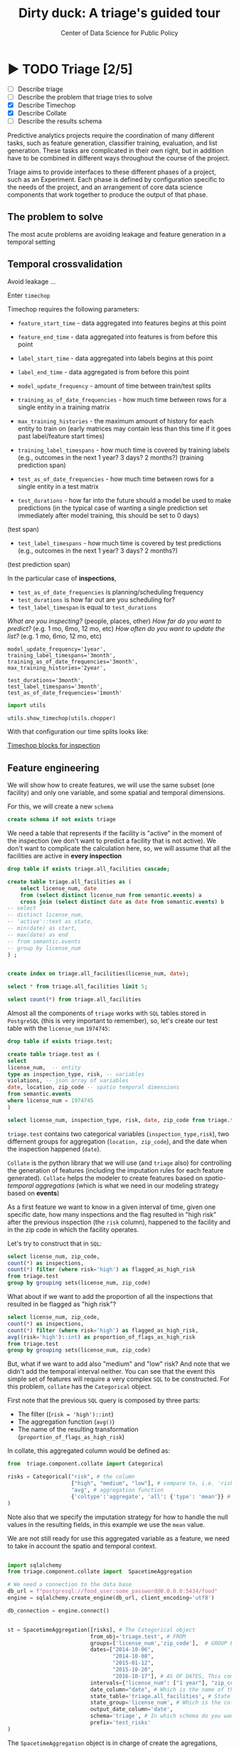 #+TITLE: Dirty duck: A triage's guided tour
#+AUTHOR: Center of Data Science for Public Policy
#+EMAIL: adolfo@uchicago.edu
#+STARTUP: showeverything
#+STARTUP: nohideblocks
#+STARTUP: indent
#+PROPERTY: header-args:sql :engine postgresql
#+PROPERTY: header-args:sql+ :dbhost 0.0.0.0
#+PROPERTY: header-args:sql+ :dbport 5434
#+PROPERTY: header-args:sql+ :dbuser food_user
#+PROPERTY: header-args:sql+ :dbpassword some_password
#+PROPERTY: header-args:sql+ :database food
#+PROPERTY: header-args:sql+ :results table drawer
#+PROPERTY: header-args:shell     :results drawer
#+PROPERTY: header-args:ipython   :session food_inspections

* ▶ TODO Triage [2/5]
 - [ ] Describe triage
 - [ ] Describe the problem that triage tries to solve
 - [X] Describe Timechop
 - [X] Describe Collate
 - [ ] Describe the results schema

Predictive analytics projects require the coordination of many
different tasks, such as feature generation, classifier training,
evaluation, and list generation. These tasks are complicated in their
own right, but in addition have to be combined in different ways
throughout the course of the project.

Triage aims to provide interfaces to these different phases of a
project, such as an Experiment. Each phase is defined by configuration
specific to the needs of the project, and an arrangement of core data
science components that work together to produce the output of that
phase.


** The problem to solve

The most acute problems are avoiding leakage and feature generation in
a temporal setting

** Temporal crossvalidation

Avoid leakage ...

Enter =timechop=

Timechop requires the following parameters:

- =feature_start_time= - data aggregated into features begins at this point
# earliest date included in features
- =feature_end_time= - data aggregated into features is from before this
  point
# latest date included in features
- =label_start_time= - data aggregated into labels begins at this point
# earliest event date included in any label (event date >= label_start_time)
- =label_end_time= - data aggregated is from before this point
# event date < label_end_time to be included in any label
- =model_update_frequency= - amount of time between train/test splits
# how frequently to retrain models (days, months, years)
- =training_as_of_date_frequencies= - how much time between rows for a
  single entity in a training matrix
# list - time between rows for same entity in train matrix
- =max_training_histories= - the maximum amount of history for each
  entity to train on (early matrices may contain less than this time
  if it goes past label/feature start times)
# max length of time for labels included in a train matrix - default = max (label_start_time to now)
- =training_label_timespans= - how much time is covered by training
  labels (e.g., outcomes in the next 1 year? 3 days? 2 months?)
  (training prediction span)
# time period across which outcomes are determined in train matrices
- =test_as_of_date_frequencies= - how much time between rows for a
  single entity in a test matrix
# time between rows for same entity in test matrix  - inspections -  planning/scheduling frequency, eis = reviewing frequency (default = 1week)
- =test_durations= - how far into the future should a model be used to
  make predictions (in the typical case of wanting a single prediction
  set immediately after model training, this should be set to 0 days)
(test span)
# length of time included in a test matrix (default = training_prediction_span) inspections = how far out are you scheduling for? eis = model_update_frequency
- =test_label_timespans= - how much time is covered by test predictions
  (e.g., outcomes in the next 1 year? 3 days? 2 months?)
(test prediction span)
# time period across which outcomes are labeled in test matrices (default for eis = training_prediction_span, inspections = test_data_span)

In the particular case of *inspections*,

- =test_as_of_date_frequencies= is planning/scheduling frequency
- =test_durations= is how far out are you scheduling for?
- =test_label_timespan= is equal to =test_durations=

/What are you inspecting?/ (people, places, other)
/How far do you want to predict?/ (e.g. 1 mo, 6mo, 12 mo, etc)
/How often do you want to update the list?/ (e.g. 1 mo, 6mo, 12 mo, etc)


#+BEGIN_EXAMPLE
    model_update_frequency='1year',
    training_label_timespans='3month',
    training_as_of_date_frequencies='3month',
    max_training_histories='2year',

    test_durations='3month',
    test_label_timespans='3month',
    test_as_of_date_frequencies='1month'
#+END_EXAMPLE


#+BEGIN_SRC python
import utils

utils.show_timechop(utils.chopper)
#+END_SRC

#+RESULTS:
: None


With that configuration our time splits looks like:

[[file:timechop.png][Timechop blocks for inspection]]



** Feature engineering

We will show how to create features, we will use the same subset (one
facility) and only one variable, and some spatial and temporal
dimensions.

For this, we will create a new =schema=

#+BEGIN_SRC sql
create schema if not exists triage
#+END_SRC

#+RESULTS:

We need a table that represents if the facility is "active" in the
moment of the inspection (we don't want to predict a facility that is
not active). We don't want to complicate the calculation here, so, we
will assume that all the facilities are active in *every inspection*


#+BEGIN_SRC sql
drop table if exists triage.all_facilities cascade;

create table triage.all_facilities as (
    select license_num, date
    from (select distinct license_num from semantic.events) a
    cross join (select distinct date as date from semantic.events) b
-- select
-- distinct license_num,
-- 'active'::text as state,
-- min(date) as start,
-- max(date) as end
-- from semantic.events
-- group by license_num
) ;


create index on triage.all_facilities(license_num, date);
#+END_SRC

#+RESULTS:


#+BEGIN_SRC sql
select * from triage.all_facilities limit 5;
#+END_SRC

#+RESULTS:
:RESULTS:
| license_num |       date |
|------------+------------|
|    2506828 | 2016-11-10 |
|    2506828 | 2015-05-05 |
|    2506828 | 2013-05-06 |
|    2506828 | 2015-12-24 |
|    2506828 | 2017-05-26 |
:END:

#+BEGIN_SRC sql
select count(*) from triage.all_facilities
#+END_SRC

#+RESULTS:
:RESULTS:
|    count |
|----------|
| 57683187 |
:END:


Almost all the components of =triage= works with =SQL= tables stored  in
=PostgreSQL= (this is very important to remember), so, let's create our
test table with the =license_num= =1974745=:

#+BEGIN_SRC  sql
drop table if exists triage.test;

create table triage.test as (
select
license_num,  -- entity
type as inspection_type, risk, -- variables
violations, -- json array of variables
date, location, zip_code -- spatio temporal dimensions
from semantic.events
where license_num = 1974745
)
#+END_SRC

#+RESULTS:

#+BEGIN_SRC sql
select license_num, inspection_type, risk, date, zip_code from triage.test order by date desc  limit 5
#+END_SRC

#+RESULTS:
:RESULTS:
| license_num | inspection_type | risk |       date | zip_code |
|------------+----------------+------+------------+---------|
|    1974745 | canvass        | high | 2016-10-17 |   60612 |
|    1974745 | canvass        | high | 2015-10-20 |   60612 |
|    1974745 | complaint      | high | 2015-01-12 |   60612 |
|    1974745 | canvass        | high | 2014-10-08 |   60612 |
|    1974745 | canvass        | high | 2014-10-06 |   60612 |
:END:

=triage.test= contains two categorical variables (=inspection_type,risk=),
two differnent groups for aggregation (=location, zip_code=), and the date
when the inspection happened (=date=).

=Collate= is the python library that we will use (and =triage= also) for
controlling the generation of features (including the imputation rules
for each feature generated). =Collate= helps the modeler to
create features based on /spatio-temporal aggregations/ (which is what
we need in our modeling strategy based on *events*)

As a first feature we want to know in a given interval of time, given
one specific date, how many inspections and the flag resulted in "high risk"
after the previous inspection (the =risk= column), happened to the
facility and in the zip code in which the facility operates.

Let's try to construct that in =SQL=:

#+BEGIN_SRC sql
select license_num, zip_code,
count(*) as inspections,
count(*) filter (where risk='high') as flagged_as_high_risk
from triage.test
group by grouping sets(license_num, zip_code)
#+END_SRC

#+RESULTS:
:RESULTS:
| license_num | zip_code | inspections | flagged_as_high_risk |
|------------+---------+-------------+-------------------|
| 1974745    | [NULL]  |          57 |                14 |
| [NULL]     | 60612   |          57 |                14 |
:END:

What about if we want to add the proportion of all the inspections
that resulted in be flagged as "high risk"?

#+BEGIN_SRC sql
select license_num, zip_code,
count(*) as inspections,
count(*) filter (where risk='high') as flagged_as_high_risk,
avg((risk='high')::int) as proportion_of_flags_as_high_risk
from triage.test
group by grouping sets(license_num, zip_code)
#+END_SRC

#+RESULTS:
:RESULTS:
| license_num | zip_code | inspections | flagged_as_high_risk | proportion_of_flags_as_high_risk |
|------------+---------+-------------+-------------------+-----------------------------|
| 1974745    | [NULL]  |          57 |                14 |      0.24561403508771929825 |
| [NULL]     | 60612   |          57 |                14 |      0.24561403508771929825 |
:END:

But, what if we want to add also "medium" and "low" risk? And note
that we didn't add the temporal interval neither. You can see that the
event this simple set of features will require a very complex =SQL= to
be constructed. For this problem, =collate= has the =Categorical= object.

First note that the previous =SQL= query is composed by three parts:
- The filter ((=risk = 'high')::int=)
- The aggregation function (=avg()=)
- The name of the resulting transformation (=proportion_of_flags_as_high_risk=)

In collate, this aggregated column would be defined as:


#+BEGIN_SRC python
from  triage.component.collate import Categorical

risks = Categorical("risk", # the column
                    ["high", "medium", "low"], # compare to, i.e. 'risk = high', 'risk=low', etc
                    "avg", # aggregation function
                    {'coltype':'aggregate', 'all': {'type': 'mean'}} # imputation rules
)
#+END_SRC



Note also that we specify the imputation strategy for how to handle
the null values in the resulting fields, in this example we use the
=mean= value.

We are not still ready for use this aggregated variable as a feature,
we need to take in account the spatio and temporal context.


#+BEGIN_SRC python

import sqlalchemy
from triage.component.collate import  SpacetimeAggregation

# We need a connection to the data base
db_url = f"postgresql://food_user:some_password@0.0.0.0:5434/food"
engine = sqlalchemy.create_engine(db_url, client_encoding='utf8')

db_connection = engine.connect()


st = SpacetimeAggregation([risks], # The Categorical object
                          from_obj='triage.test', # FROM
                          groups=['license_num','zip_code'],  # GROUP BY
                          dates=["2014-10-06",
                                 "2014-10-08",
                                 "2015-01-12",
                                 "2015-10-20",
                                 "2016-10-17"], # AS OF DATES, This comes from Timechop, are used as 'WHERE date = ...'
                          intervals={"license_num": ["1 year"], "zip_code": ["1 year"]}, # This will be used as the intervals in the past of the AS OF DATE
                          date_column="date", # Which is the name of the date column?
                          state_table='triage.all_facilities', # State table name
                          state_group='license_num', # Which is the column that identifies the entity
                          output_date_column='date',
                          schema='triage', # In which schema do you want to store the results?
                          prefix='test_risks'
)
#+END_SRC

The =SpacetimeAggregation= object is in charge of create the
agregations, another way of see it, is that it encapsulates the FROM section of the
query (=from_obj=) as well as the
GROUP BY columns (=groups=).

In the example above it will create features based on individual
restaurants (using =license_num=) but also /contextual/ features related
to information about the zip code (=zip_code=) in which the facility is
operating.

The state table (=state_table=) specified here should contain the
comprehensive set of facilities and dates for which output should be
generated for them, regardless if they exist in the =from_obj=.

The attribute =intervals= specifies the date range partitioning for the
feature: it will create the aggregation over the past =1 year= for the
grouping given by the =license_num= nad for the =zip_code=, and
additionally  will give an extra grouping statistic of two months for
the =zip_code=.

Before execute the queries, you could actually look them using the following

#+BEGIN_SRC python
import utils

utils.show_features_queries(st)
#+END_SRC

This will execute queries as the following for the group tables (like =test_risks_zip_code=):

#+BEGIN_EXAMPLE sql

...

SELECT zip_code, '2016-10-17'::date AS date,
avg((risk = 'high')::INT) FILTER (WHERE date >= '2016-10-17'::date - interval '1 year') AS "test_risks_zip_code_1 year_risk_high_avg",
avg((risk = 'medium')::INT) FILTER (WHERE date >= '2016-10-17'::date - interval '1 year') AS "test_risks_zip_code_1 year_risk_medium_avg",
avg((risk = 'low')::INT) FILTER (WHERE date >= '2016-10-17'::date - interval '1 year') AS "test_risks_zip_code_1 year_risk_low_avg",
avg((risk = 'high')::INT) FILTER (WHERE date >= '2016-10-17'::date - interval '2 year') AS "test_risks_zip_code_2 year_risk_high_avg",
avg((risk = 'medium')::INT) FILTER (WHERE date >= '2016-10-17'::date - interval '2 year') AS "test_risks_zip_code_2 year_risk_medium_avg",
avg((risk = 'low')::INT) FILTER (WHERE date >= '2016-10-17'::date - interval '2 year') AS "test_risks_zip_code_2 year_risk_low_avg"
FROM triage.test
WHERE date < '2016-10-17'AND date >= '2016-10-17'::date - greatest(interval '1 year',interval '2 year') GROUP BY zip_code

...

#+END_EXAMPLE


and the next query for the =test_risks_aggregation= table:

#+BEGIN_EXAMPLE sql
CREATE TABLE "triage"."both_aggregation" AS (SELECT * FROM (SELECT license_num, zip_code, '2014-10-06'::date AS date
FROM triage.test
WHERE date < '2014-10-06'AND date >= '2014-10-06'::date - greatest(interval '1y') GROUP BY license_num, zip_code
UNION ALL
SELECT license_num, zip_code, '2014-10-08'::date AS date
FROM triage.test
WHERE date < '2014-10-08'AND date >= '2014-10-08'::date - greatest(interval '1y') GROUP BY license_num, zip_code
UNION ALL
SELECT license_num, zip_code, '2015-01-12'::date AS date
FROM triage.test
WHERE date < '2015-01-12'AND date >= '2015-01-12'::date - greatest(interval '1y') GROUP BY license_num, zip_code
UNION ALL
SELECT license_num, zip_code, '2015-10-20'::date AS date
FROM triage.test
WHERE date < '2015-10-20'AND date >= '2015-10-20'::date - greatest(interval '1y') GROUP BY license_num, zip_code
UNION ALL
SELECT license_num, zip_code, '2016-10-17'::date AS date
FROM triage.test
WHERE date < '2016-10-17'AND date >= '2016-10-17'::date - greatest(interval '1y') GROUP BY license_num, zip_code) t1
LEFT JOIN "triage"."both_license_num" USING (license_num, date)
LEFT JOIN "triage"."both_zip_code" USING (zip_code, date));
#+END_EXAMPLE

You can create the features tables executing the following:

#+BEGIN_SRC python
st.execute(db_connection) # with a SQLAlchemy engine object
#+END_SRC


#+RESULTS:
:RESULTS:
:END:

This will create 3 tables (One for the =license_num=, one for =zip_code=
and one for the combination: =license_num + zip_code=) and one extra
table for the imputated values.

The names of the generated tables are constructed as follows:

#+BEGIN_EXAMPLE
schema.prefix_{group, aggregation}
#+END_EXAMPLE

Inside each of those new tables, the column name will follow this
pattern:

#+BEGIN_EXAMPLE
prefix_group_interval_categorical_operation
#+END_EXAMPLE

For example the tables inside the triage schema are:

#+BEGIN_SRC sql
\dt triage.test_risks*
#+END_SRC

#+RESULTS:
:RESULTS:
| List of relations |                             |       |          |
|-------------------+-----------------------------+-------+----------|
| Schema            | Name                        | Type  | Owner    |
| triage            | test_risks_aggregation        | table | food_user |
| triage            | test_risks_aggregation_imputed | table | food_user |
| triage            | test_risks_license_num         | table | food_user |
| triage            | test_risks_zip_code            | table | food_user |
:END:

And inside =test_risk_aggregation= the columns are:

#+BEGIN_SRC sql
\d triage.test_risks_aggregation
#+END_SRC

#+RESULTS:
:RESULTS:
| Table "triage.test_risks_aggregation"                 |                   |           |
|-----------------------------------------------------+-------------------+-----------|
| Column                                              | Type              | Modifiers |
| zip_code                                             | character varying |           |
| date                                                | date              |           |
| license_num                                          | numeric           |           |
| test_risks_license_num_1 year_inspection_type_canvass_sum   | bigint            |           |
| test_risks_license_num_1 year_inspection_type_complaint_sum | bigint            |           |
| test_risks_zip_code_1 year_inspection_type_canvass_sum      | bigint            |           |
| test_risks_zip_code_1 year_inspection_type_complaint_sum    | bigint            |           |
:END:


The =triage.test_risks_zip_code= table
have two feature columns for every zip code in our table =triage.test=,
looking at the total and average number of complaints in that
=zip_code= over the year prior and 2 months prior to the date in the =date= column.


#+BEGIN_SRC sql
select * from triage.test_risks_zip_code  order by date limit 5;
#+END_SRC

#+RESULTS:
:RESULTS:
| zip_code |       date | test_risks_zip_code_1 year_risk_high_avg | test_risks_zip_code_1 year_risk_medium_avg | test_risks_zip_code_1 year_risk_low_avg | test_risks_zip_code_2 year_risk_high_avg | test_risks_zip_code_2 year_risk_medium_avg | test_risks_zip_code_2 year_risk_low_avg |
|---------+------------+-----------------------------------+-------------------------------------+----------------------------------+-----------------------------------+-------------------------------------+----------------------------------|
|   60612 | 2014-10-06 |            1.00000000000000000000 |              0.00000000000000000000 |           0.00000000000000000000 |            1.00000000000000000000 |              0.00000000000000000000 |           0.00000000000000000000 |
|   60612 | 2014-10-08 |            1.00000000000000000000 |              0.00000000000000000000 |           0.00000000000000000000 |            1.00000000000000000000 |              0.00000000000000000000 |           0.00000000000000000000 |
|   60612 | 2015-01-12 |            1.00000000000000000000 |              0.00000000000000000000 |           0.00000000000000000000 |            1.00000000000000000000 |              0.00000000000000000000 |           0.00000000000000000000 |
|   60612 | 2015-10-20 |            1.00000000000000000000 |              0.00000000000000000000 |           0.00000000000000000000 |            1.00000000000000000000 |              0.00000000000000000000 |           0.00000000000000000000 |
|   60612 | 2016-10-17 |            1.00000000000000000000 |              0.00000000000000000000 |           0.00000000000000000000 |            1.00000000000000000000 |              0.00000000000000000000 |           0.00000000000000000000 |
:END:

The table =triage.test_risks_license_num= contains two feature columns for each
license that describe the total number of complaints
the past one year.

#+BEGIN_SRC sql
select * from triage.test_risks_license_num  order by date limit 5;
#+END_SRC

#+RESULTS:
:RESULTS:
| license_num |       date | test_risks_license_num_1 year_risk_high_avg | test_risks_license_num_1 year_risk_medium_avg | test_risks_license_num_1 year_risk_low_avg |
|------------+------------+--------------------------------------+----------------------------------------+-------------------------------------|
|    1974745 | 2014-10-06 |               1.00000000000000000000 |                 0.00000000000000000000 |              0.00000000000000000000 |
|    1974745 | 2014-10-08 |               1.00000000000000000000 |                 0.00000000000000000000 |              0.00000000000000000000 |
|    1974745 | 2015-01-12 |               1.00000000000000000000 |                 0.00000000000000000000 |              0.00000000000000000000 |
|    1974745 | 2015-10-20 |               1.00000000000000000000 |                 0.00000000000000000000 |              0.00000000000000000000 |
|    1974745 | 2016-10-17 |               1.00000000000000000000 |                 0.00000000000000000000 |              0.00000000000000000000 |
:END:

The =triage.test_aggregation= table joins these results together to make
it easier to look at both zip_code and facility-level effects
for any given facility.

#+BEGIN_SRC sql
select * from triage.test_risks_aggregation order by date limit 5;
#+END_SRC

#+RESULTS:
:RESULTS:
| zip_code |       date | license_num | test_risks_license_num_1 year_risk_high_avg | test_risks_license_num_1 year_risk_medium_avg | test_risks_license_num_1 year_risk_low_avg | test_risks_zip_code_1 year_risk_high_avg | test_risks_zip_code_1 year_risk_medium_avg | test_risks_zip_code_1 year_risk_low_avg | test_risks_zip_code_2 year_risk_high_avg | test_risks_zip_code_2 year_risk_medium_avg | test_risks_zip_code_2 year_risk_low_avg |
|---------+------------+------------+--------------------------------------+----------------------------------------+-------------------------------------+-----------------------------------+-------------------------------------+----------------------------------+-----------------------------------+-------------------------------------+----------------------------------|
|   60612 | 2014-10-06 |    1974745 |               1.00000000000000000000 |                 0.00000000000000000000 |              0.00000000000000000000 |            1.00000000000000000000 |              0.00000000000000000000 |           0.00000000000000000000 |            1.00000000000000000000 |              0.00000000000000000000 |           0.00000000000000000000 |
|   60612 | 2014-10-08 |    1974745 |               1.00000000000000000000 |                 0.00000000000000000000 |              0.00000000000000000000 |            1.00000000000000000000 |              0.00000000000000000000 |           0.00000000000000000000 |            1.00000000000000000000 |              0.00000000000000000000 |           0.00000000000000000000 |
|   60612 | 2015-01-12 |    1974745 |               1.00000000000000000000 |                 0.00000000000000000000 |              0.00000000000000000000 |            1.00000000000000000000 |              0.00000000000000000000 |           0.00000000000000000000 |            1.00000000000000000000 |              0.00000000000000000000 |           0.00000000000000000000 |
|   60612 | 2015-10-20 |    1974745 |               1.00000000000000000000 |                 0.00000000000000000000 |              0.00000000000000000000 |            1.00000000000000000000 |              0.00000000000000000000 |           0.00000000000000000000 |            1.00000000000000000000 |              0.00000000000000000000 |           0.00000000000000000000 |
|   60612 | 2016-10-17 |    1974745 |               1.00000000000000000000 |                 0.00000000000000000000 |              0.00000000000000000000 |            1.00000000000000000000 |              0.00000000000000000000 |           0.00000000000000000000 |            1.00000000000000000000 |              0.00000000000000000000 |           0.00000000000000000000 |
:END:


Finally, the =triage.test_risks_aggregated_imputed= table fills in null values using the
imputation rules specified in the =Categorical= constructor.

#+BEGIN_SRC python

inspection_types = Categorical("inspection_type", # the column
                    ["canvass", "complaint"], # compare to, i.e. 'inspection_type = canvass', etc.
                    "sum", # aggregation function
                    {'coltype':'aggregate', 'all': {'type': 'mean'}} # imputation rules
)

st = SpacetimeAggregation([inspection_types], # The Categorical object
                          from_obj='triage.test', # FROM
                          groups=['license_num','zip_code'],  # GROUP BY
                          dates=["2014-10-06",
                                 "2014-10-08",
                                 "2015-01-12",
                                 "2015-10-20",
                                 "2016-10-17"], # AS OF DATES, This comes from Timechop, are used as 'WHERE date = ...'
                          intervals={"license_num": ["1y"], "zip_code": ["1y"]}, # This will be used as the intervals in the past of the AS OF DATE
                          date_column="date", # Which is the name of the date column?
                          state_table='triage.all_facilities', # State table name
                          state_group='license_num', # Which is the column that identifies the entity
                          output_date_column='date',
                          schema='triage', # In which schema do you want to store the results?
                          prefix='inspection_type'
)

st.execute(db_connection)
#+END_SRC

This will create, as you probbaly guessed, four new tables:
=inspection_type_{license_num, zip_code, aggregatio, aggregation_imputed}=


Or you can mix the two in one step:

#+BEGIN_SRC python
st = SpacetimeAggregation([risks,inspection_types], # The Categorical object
                          from_obj='triage.test', # FROM
                          groups=['license_num','zip_code'],  # GROUP BY
                          dates=["2014-10-06",
                                 "2014-10-08",
                                 "2015-01-12",
                                 "2015-10-20",
                                 "2016-10-17"], # AS OF DATES, This comes from Timechop, are used as 'WHERE date = ...'
                          intervals={"license_num": ["1y"], "zip_code": ["1y"]}, # This will be used as the intervals in the past of the AS OF DATE
                          date_column="date", # Which is the name of the date column?
                          state_table='triage.all_facilities', # State table name
                          state_group='license_num', # Which is the column that identifies the entity
                          output_date_column='date',
                          schema='triage', # In which schema do you want to store the results?
                          prefix='both'
)

#+END_SRC


Checking the columns inside =triage.both_aggregation= , you will note
that all the previous columns are there (except for the prefix):

#+BEGIN_SRC sql
\d triage.both_aggregation
#+END_SRC

#+RESULTS:
:RESULTS:
| Table "triage.both_aggregation"             |                   |           |
|--------------------------------------------+-------------------+-----------|
| Column                                     | Type              | Modifiers |
| zip_code                                    | character varying |           |
| date                                       | date              |           |
| license_num                                 | numeric           |           |
| both_license_num_1y_risk_high_avg                | numeric           |           |
| both_license_num_1y_risk_medium_avg              | numeric           |           |
| both_license_num_1y_risk_low_avg                 | numeric           |           |
| both_license_num_1y_inspection_type_canvass_sum   | bigint            |           |
| both_license_num_1y_inspection_type_complaint_sum | bigint            |           |
| both_zip_code_1y_risk_high_avg                   | numeric           |           |
| both_zip_code_1y_risk_medium_avg                 | numeric           |           |
| both_zip_code_1y_risk_low_avg                    | numeric           |           |
| both_zip_code_1y_inspection_type_canvass_sum      | bigint            |           |
| both_zip_code_1y_inspection_type_complaint_sum    | bigint            |           |
:END:



Obviously you could want to create more complicated variables, for
example


*** Add number of violations by severity

#+BEGIN_SRC sql
select inspection, result, array_agg(obj ->> 'severity'),
count(*) filter (where obj ->> 'severity' = 'critical') as critical_violations,
count(*) filter (where obj ->> 'severity' = 'serious') as serious_violations,
count(*) filter (where obj ->> 'severity' = 'minor') as low_violations
from
(select inspection, result, jsonb_array_elements(violations::jsonb) as obj from semantic.events limit 20)
as t1
group by inspection, result
#+END_SRC

#+RESULTS:
:RESULTS:
| inspection | result             | array_agg                                       | critical_violations | serious_violations | low_violations |
|------------+--------------------+------------------------------------------------+--------------------+-------------------+---------------|
|     100215 | pass w/ conditions | {serious}                                      |                  0 |                 1 |             0 |
|     100209 | fail               | {critical,minor,minor,minor,minor,minor,minor} |                  1 |                 0 |             6 |
|     104236 | fail               | {serious,serious,minor,minor}                  |                  0 |                 2 |             2 |
|     100214 | pass               | {serious}                                      |                  0 |                 1 |             0 |
|     100211 | fail               | {critical,serious}                             |                  1 |                 1 |             0 |
|     100212 | fail               | {critical,serious}                             |                  1 |                 1 |             0 |
|     100213 | pass               | {critical,serious}                             |                  1 |                 1 |             0 |
|     100210 | pass               | {NULL}                                         |                  0 |                 0 |             0 |
:END:


*** Add number of facilities by type in a radius: 1km
#+BEGIN_SRC sql
with facilities_nearby as (
   select a.license_num, a.location, a.facility_type, b.facility_type as other_facility_type
   from semantic.entities as a,
   lateral (
       select facility_type
       from semantic.entities
       where ST_DWithin(location::geography, a.location::geography, 1000)
       and license_num <> a.license_num
   ) as b
)

select
license_num, location,
facility_type, other_facility_type, count(*)
from facilities_nearby
group by
license_num, location, facility_type, other_facility_type;
#+END_SRC

#+RESULTS:


*** Add number of inspections by type in a radius and in an interval
#+BEGIN_SRC sql
with inspections_nearby as (
   select
   a.inspection, a.license_num, a.location, a.facility_type, a.result,
   b.inspection as other_inspection, b.license_num as other_license_num, b.facility_type as other_facility_type, b.result as other_result
   from semantic.events as a,
   lateral (
       select inspection, license_num, facility_type, result
       from semantic.events
       where
       ST_DWithin(location::geography, a.location::geography, 1000)
       and inspection <> a.inspection
   ) as b limit 100
)

select
inspection, license_num, location, facility_type, result,
other_result, other_facility_type, count(*)
from inspections_nearby
group by
inspection, license_num, location, facility_type, result, other_result, other_facility_type;

#+END_SRC
